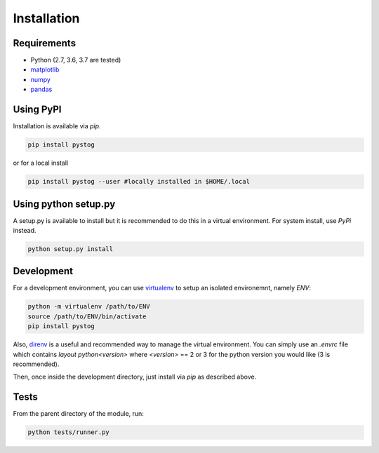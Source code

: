 ============
Installation
============

Requirements
============

* Python (2.7, 3.6, 3.7 are tested)
* matplotlib_
* numpy_
* pandas_


.. _matplotlib: https://matplotlib.org/
.. _numpy: http://www.numpy.org/
.. _pandas: http://pandas.pydata.org/



Using PyPI
==========

Installation is available via `pip`.

.. code:: sh

    pip install pystog

or for a local install

.. code:: sh

    pip install pystog --user #locally installed in $HOME/.local

Using python setup.py
=======================

A setup.py is available to install but it is recommended to do 
this in a virtual environment. For system install, use `PyPi` instead.

.. code:: sh

   python setup.py install


Development
===========

For a development environment, you can use virtualenv_ to setup an isolated environemnt, namely `ENV`:

.. code:: sh

    python -m virtualenv /path/to/ENV
    source /path/to/ENV/bin/activate
    pip install pystog

Also, direnv_ is a useful and recommended way to manage the virtual environment. You can simply use an `.envrc` file which contains `layout python<version>` where `<version>` == 2 or 3 for the python version you would like (3 is recommended).

Then, once inside the development directory, just install via `pip` as described above.

.. _virtualenv: https://virtualenv.pypa.io/en/latest/
.. _direnv: https://github.com/direnv/direnv

Tests
=====

From the parent directory of the module, run:

.. code:: sh

    python tests/runner.py

